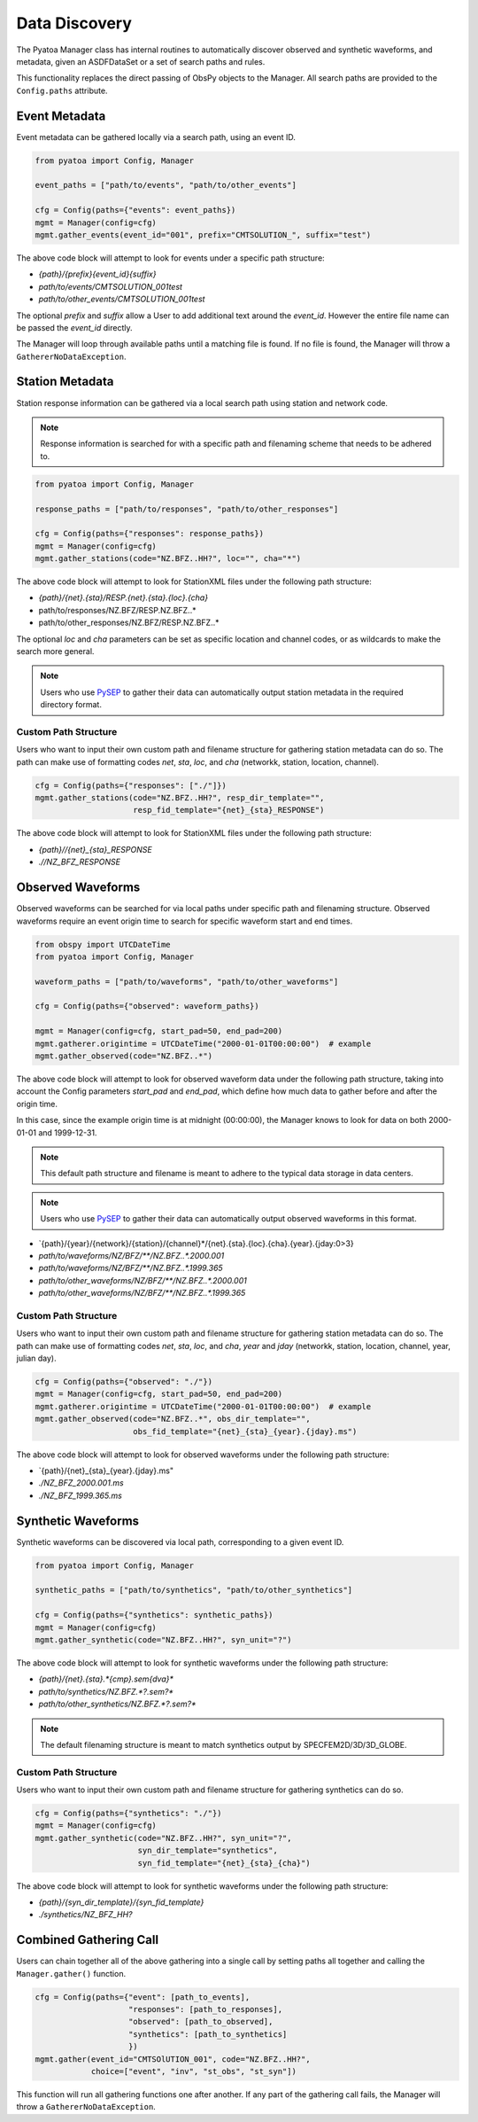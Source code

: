 Data Discovery
==============

The Pyatoa Manager class has internal routines to automatically discover
observed and synthetic waveforms, and metadata, given an ASDFDataSet or a set
of search paths and rules.

This functionality replaces the direct passing of ObsPy objects to the Manager.
All search paths are provided to the ``Config.paths`` attribute.

Event Metadata
~~~~~~~~~~~~~~

Event metadata can be gathered locally via a search path, using an event ID.

.. code:: python

    from pyatoa import Config, Manager

    event_paths = ["path/to/events", "path/to/other_events"]

    cfg = Config(paths={"events": event_paths})
    mgmt = Manager(config=cfg)
    mgmt.gather_events(event_id="001", prefix="CMTSOLUTION_", suffix="test")

The above code block will attempt to look for events under a specific path
structure:

- `{path}/{prefix}{event_id}{suffix}`
- `path/to/events/CMTSOLUTION_001test`
- `path/to/other_events/CMTSOLUTION_001test`

The optional `prefix` and `suffix` allow a User to add additional text around
the `event_id`. However the entire file name can be passed the `event_id`
directly.

The Manager will loop through available paths until a matching file is found.
If no file is found, the Manager will throw a ``GathererNoDataException``.

Station Metadata
~~~~~~~~~~~~~~~~

Station response information can be gathered via a local search path using
station and network code.

.. note::

    Response information is searched for with a specific path and filenaming
    scheme that needs to be adhered to.

.. code:: python

    from pyatoa import Config, Manager

    response_paths = ["path/to/responses", "path/to/other_responses"]

    cfg = Config(paths={"responses": response_paths})
    mgmt = Manager(config=cfg)
    mgmt.gather_stations(code="NZ.BFZ..HH?", loc="", cha="*")

The above code block will attempt to look for StationXML files under the
following path structure:

- `{path}/{net}.{sta}/RESP.{net}.{sta}.{loc}.{cha}`
- path/to/responses/NZ.BFZ/RESP.NZ.BFZ..*
- path/to/other_responses/NZ.BFZ/RESP.NZ.BFZ..*

The optional `loc` and `cha` parameters can be set as specific location and
channel codes, or as wildcards to make the search more general.

.. note::

    Users who use `PySEP <https://github.com/adjtomo/pysep>`__ to gather their
    data can automatically output station metadata in the required directory
    format.

Custom Path Structure
`````````````````````

Users who want to input their own custom path and filename structure for
gathering station metadata can do so. The path can make use of formatting codes
`net`, `sta`, `loc`, and `cha` (networkk, station, location, channel).

.. code:: python

    cfg = Config(paths={"responses": ["./"]})
    mgmt.gather_stations(code="NZ.BFZ..HH?", resp_dir_template="",
                         resp_fid_template="{net}_{sta}_RESPONSE")

The above code block will attempt to look for StationXML files under the
following path structure:

- `{path}//{net}_{sta}_RESPONSE`
- `.//NZ_BFZ_RESPONSE`


Observed Waveforms
~~~~~~~~~~~~~~~~~~

Observed waveforms can be searched for via local paths under specific path
and filenaming structure. Observed waveforms require an event origin time
to search for specific waveform start and end times.

.. code:: python

    from obspy import UTCDateTime
    from pyatoa import Config, Manager

    waveform_paths = ["path/to/waveforms", "path/to/other_waveforms"]

    cfg = Config(paths={"observed": waveform_paths})

    mgmt = Manager(config=cfg, start_pad=50, end_pad=200)
    mgmt.gatherer.origintime = UTCDateTime("2000-01-01T00:00:00")  # example
    mgmt.gather_observed(code="NZ.BFZ..*")

The above code block will attempt to look for observed waveform data under
the following path structure, taking into account the Config parameters
`start_pad` and `end_pad`, which define how much data to gather before and
after the origin time.

In this case, since the example origin time is at midnight (00:00:00),
the Manager knows to look for data on both 2000-01-01 and 1999-12-31.

.. note::

    This default path structure and filename is meant to adhere to the
    typical data storage in data centers.

.. note::

    Users who use `PySEP <https://github.com/adjtomo/pysep>`__ to gather their
    data can automatically output observed waveforms in this format.

- `{path}/{year}/{network}/{station}/{channel}*/{net}.{sta}.{loc}.{cha}.{year}.{jday:0>3}
- `path/to/waveforms/NZ/BFZ/**/NZ.BFZ..*.2000.001`
- `path/to/waveforms/NZ/BFZ/**/NZ.BFZ..*.1999.365`
- `path/to/other_waveforms/NZ/BFZ/**/NZ.BFZ..*.2000.001`
- `path/to/other_waveforms/NZ/BFZ/**/NZ.BFZ..*.1999.365`

Custom Path Structure
`````````````````````

Users who want to input their own custom path and filename structure for
gathering station metadata can do so. The path can make use of formatting codes
`net`, `sta`, `loc`, and `cha`, `year` and `jday` (networkk, station, location,
channel, year, julian day).

.. code:: python

    cfg = Config(paths={"observed": "./"})
    mgmt = Manager(config=cfg, start_pad=50, end_pad=200)
    mgmt.gatherer.origintime = UTCDateTime("2000-01-01T00:00:00")  # example
    mgmt.gather_observed(code="NZ.BFZ..*", obs_dir_template="",
                         obs_fid_template="{net}_{sta}_{year}.{jday}.ms")

The above code block will attempt to look for observed waveforms under the
following path structure:

- `{path}/{net}_{sta}_{year}.{jday}.ms"
- `./NZ_BFZ_2000.001.ms`
- `./NZ_BFZ_1999.365.ms`


Synthetic Waveforms
~~~~~~~~~~~~~~~~~~~

Synthetic waveforms can be discovered via local path, corresponding to a
given event ID.

.. code:: python

    from pyatoa import Config, Manager

    synthetic_paths = ["path/to/synthetics", "path/to/other_synthetics"]

    cfg = Config(paths={"synthetics": synthetic_paths})
    mgmt = Manager(config=cfg)
    mgmt.gather_synthetic(code="NZ.BFZ..HH?", syn_unit="?")

The above code block will attempt to look for synthetic waveforms under the
following path structure:

- `{path}/{net}.{sta}.*{cmp}.sem{dva}*`
- `path/to/synthetics/NZ.BFZ.*?.sem?*`
- `path/to/other_synthetics/NZ.BFZ.*?.sem?*`

.. note::

    The default filenaming structure is meant to match synthetics output by
    SPECFEM2D/3D/3D_GLOBE.

Custom Path Structure
`````````````````````

Users who want to input their own custom path and filename structure for
gathering synthetics can do so.

.. code:: python

    cfg = Config(paths={"synthetics": "./"})
    mgmt = Manager(config=cfg)
    mgmt.gather_synthetic(code="NZ.BFZ..HH?", syn_unit="?",
                          syn_dir_template="synthetics",
                          syn_fid_template="{net}_{sta}_{cha}")

The above code block will attempt to look for synthetic waveforms under the
following path structure:

- `{path}/{syn_dir_template}/{syn_fid_template}`
- `./synthetics/NZ_BFZ_HH?`


Combined Gathering Call
~~~~~~~~~~~~~~~~~~~~~~~

Users can chain together all of the above gathering into a single call by
setting paths all together and calling the ``Manager.gather()`` function.

.. code:: python

        cfg = Config(paths={"event": [path_to_events],
                            "responses": [path_to_responses],
                            "observed": [path_to_observed],
                            "synthetics": [path_to_synthetics]
                            })
        mgmt.gather(event_id="CMTSOlUTION_001", code="NZ.BFZ..HH?",
                    choice=["event", "inv", "st_obs", "st_syn"])

This function will run all gathering functions one after another. If any part
of the gathering call fails, the Manager will throw a
``GathererNoDataException``.
